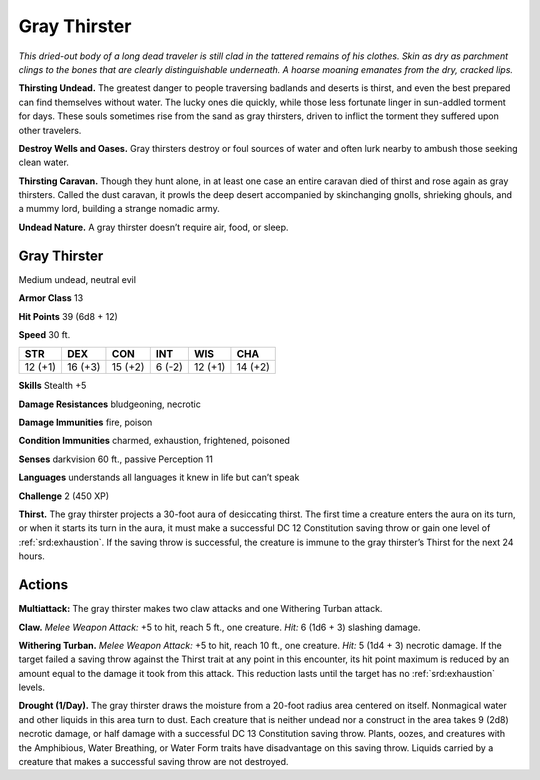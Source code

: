 
.. _tob:gray-thirster:

Gray Thirster
-------------

*This dried-out body of a long dead traveler is still clad in the
tattered remains of his clothes. Skin as dry as parchment clings to
the bones that are clearly distinguishable underneath. A hoarse
moaning emanates from the dry, cracked lips.*

**Thirsting Undead.** The greatest danger to people traversing
badlands and deserts is thirst, and even the best prepared can
find themselves without water. The lucky ones die quickly, while
those less fortunate linger in sun-addled torment for days. These
souls sometimes rise from the sand as gray thirsters, driven to
inflict the torment they suffered upon other travelers.

**Destroy Wells and Oases.** Gray thirsters destroy or foul
sources of water and often lurk nearby to ambush those seeking
clean water.

**Thirsting Caravan.** Though they hunt alone, in at least
one case an entire caravan died of thirst and rose again as gray
thirsters. Called the dust caravan, it prowls the deep desert
accompanied by skinchanging gnolls, shrieking ghouls, and a
mummy lord, building a strange nomadic army.

**Undead Nature.** A gray thirster doesn’t require air, food,
or sleep.

Gray Thirster
~~~~~~~~~~~~~

Medium undead, neutral evil

**Armor Class** 13

**Hit Points** 39 (6d8 + 12)

**Speed** 30 ft.

+-----------+-----------+-----------+-----------+-----------+-----------+
| STR       | DEX       | CON       | INT       | WIS       | CHA       |
+===========+===========+===========+===========+===========+===========+
| 12 (+1)   | 16 (+3)   | 15 (+2)   | 6 (-2)    | 12 (+1)   | 14 (+2)   |
+-----------+-----------+-----------+-----------+-----------+-----------+

**Skills** Stealth +5

**Damage Resistances** bludgeoning,
necrotic

**Damage Immunities** fire, poison

**Condition Immunities** charmed,
exhaustion, frightened, poisoned

**Senses** darkvision 60 ft., passive Perception 11

**Languages** understands all languages it knew in
life but can’t speak

**Challenge** 2 (450 XP)

**Thirst.** The gray thirster projects a 30-foot aura
of desiccating thirst. The first time a creature
enters the aura on its turn, or when it starts its
turn in the aura, it must make a successful
DC 12 Constitution saving throw or gain
one level of :ref:`srd:exhaustion`. If the saving throw
is successful, the creature is immune to the
gray thirster’s Thirst for the next 24 hours.

Actions
~~~~~~~

**Multiattack:** The gray thirster makes two claw attacks and one
Withering Turban attack.

**Claw.** *Melee Weapon Attack:* +5 to hit, reach 5 ft., one creature.
*Hit:* 6 (1d6 + 3) slashing damage.

**Withering Turban.** *Melee Weapon Attack:* +5 to hit, reach 10
ft., one creature. *Hit:* 5 (1d4 + 3) necrotic damage. If the target
failed a saving throw against the Thirst trait at any point in this
encounter, its hit point maximum is reduced by an amount
equal to the damage it took from this attack. This reduction
lasts until the target has no :ref:`srd:exhaustion` levels.

**Drought (1/Day).** The gray thirster draws the moisture from
a 20-foot radius area centered on itself. Nonmagical water
and other liquids in this area turn to dust. Each creature that
is neither undead nor a construct in the area takes 9 (2d8)
necrotic damage, or half damage with a successful DC 13
Constitution saving throw. Plants, oozes, and creatures with
the Amphibious, Water Breathing, or Water Form traits have
disadvantage on this saving throw. Liquids carried by a creature
that makes a successful saving throw are not destroyed.
